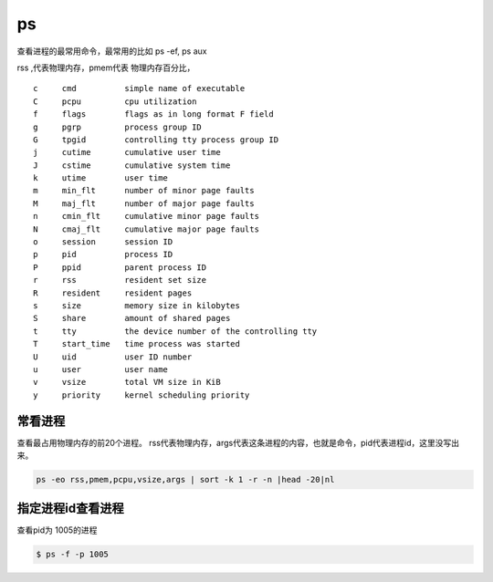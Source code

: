 ps
##

查看进程的最常用命令，最常用的比如 ps -ef, ps aux

rss ,代表物理内存，pmem代表 物理内存百分比，

::

    c     cmd          simple name of executable
    C     pcpu         cpu utilization
    f     flags        flags as in long format F field
    g     pgrp         process group ID
    G     tpgid        controlling tty process group ID
    j     cutime       cumulative user time
    J     cstime       cumulative system time
    k     utime        user time
    m     min_flt      number of minor page faults
    M     maj_flt      number of major page faults
    n     cmin_flt     cumulative minor page faults
    N     cmaj_flt     cumulative major page faults
    o     session      session ID
    p     pid          process ID
    P     ppid         parent process ID
    r     rss          resident set size
    R     resident     resident pages
    s     size         memory size in kilobytes
    S     share        amount of shared pages
    t     tty          the device number of the controlling tty
    T     start_time   time process was started
    U     uid          user ID number
    u     user         user name
    v     vsize        total VM size in KiB
    y     priority     kernel scheduling priority



常看进程
==========

查看最占用物理内存的前20个进程。 rss代表物理内存，args代表这条进程的内容，也就是命令，pid代表进程id，这里没写出来。

.. code-block:: bash

    ps -eo rss,pmem,pcpu,vsize,args | sort -k 1 -r -n |head -20|nl



指定进程id查看进程
========================
查看pid为 1005的进程

.. code-block:: bash

    $ ps -f -p 1005